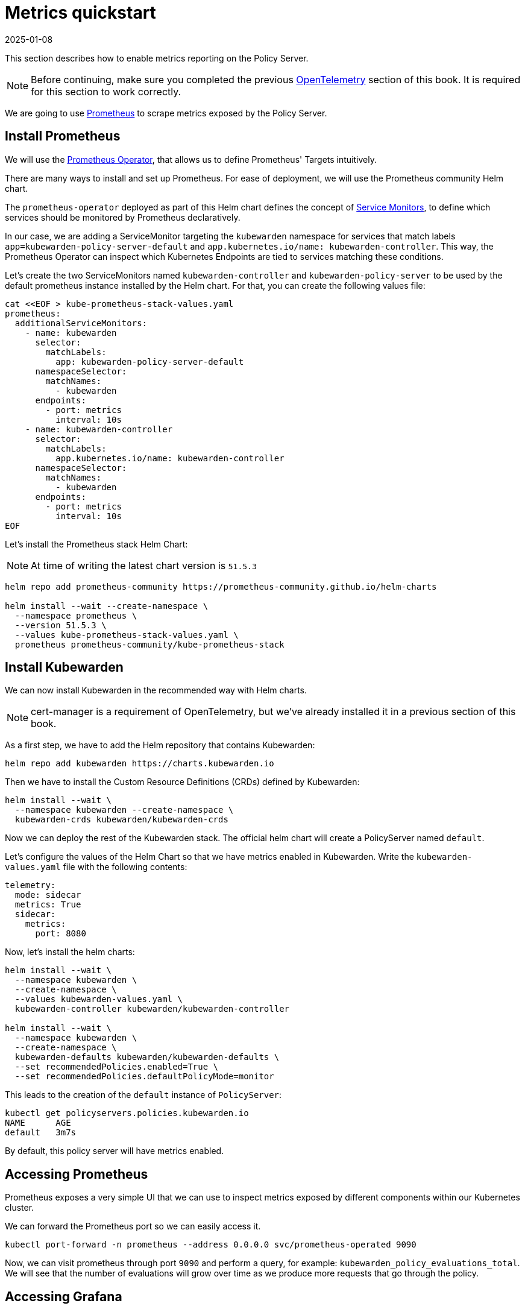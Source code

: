 = Metrics quickstart
:revdate: 2025-01-08
:page-revdate: {revdate}
:description: Metrics quickstart in Kubewarden.
:doc-persona: ["kubewarden-operator", "kubewarden-integrator"]
:doc-topic: ["operator-manual", "telemetry", "metrics", "quick-start"]
:doc-type: ["howto"]
:keywords: ["kubewarden", "kubernetes", "metrics quickstart"]
:sidebar_label: Metrics
:current-version: {page-origin-branch}

This section describes how to enable metrics reporting on the Policy Server.

[NOTE]
====
Before continuing, make sure you completed the previous
xref:howtos/telemetry/10-opentelemetry-qs.adoc#_install_opentelemetry[OpenTelemetry] section of this book. It
is required for this section to work correctly.
====


We are going to use https://prometheus.io/[Prometheus] to scrape metrics exposed by the Policy
Server.

== Install Prometheus

We will use the https://github.com/prometheus-operator/prometheus-operator[Prometheus Operator],
that allows us to define Prometheus' Targets intuitively.

There are many ways to install and set up Prometheus. For ease of deployment, we will use the
Prometheus community Helm chart.

The `prometheus-operator` deployed as part of this Helm chart defines the concept of https://github.com/prometheus-operator/prometheus-operator/blob/master/Documentation/design.md#servicemonitor[Service
Monitors],
to define which services should be monitored by Prometheus declaratively.

In our case, we are adding a ServiceMonitor targeting the `kubewarden` namespace for services that
match labels `app=kubewarden-policy-server-default` and `app.kubernetes.io/name: kubewarden-controller`.
This way, the Prometheus Operator can inspect which Kubernetes Endpoints are tied to services matching these conditions.

Let's create the two ServiceMonitors named `kubewarden-controller` and `kubewarden-policy-server` to be used by the
default prometheus instance installed by the Helm chart. For that, you can create the following values file:

[subs="+attributes",console]
----
cat <<EOF > kube-prometheus-stack-values.yaml
prometheus:
  additionalServiceMonitors:
    - name: kubewarden
      selector:
        matchLabels:
          app: kubewarden-policy-server-default
      namespaceSelector:
        matchNames:
          - kubewarden
      endpoints:
        - port: metrics
          interval: 10s
    - name: kubewarden-controller
      selector:
        matchLabels:
          app.kubernetes.io/name: kubewarden-controller
      namespaceSelector:
        matchNames:
          - kubewarden
      endpoints:
        - port: metrics
          interval: 10s
EOF
----

Let's install the Prometheus stack Helm Chart:

[NOTE]
====
At time of writing the latest chart version is `51.5.3`
====


[subs="+attributes",console]
----
helm repo add prometheus-community https://prometheus-community.github.io/helm-charts

helm install --wait --create-namespace \
  --namespace prometheus \
  --version 51.5.3 \
  --values kube-prometheus-stack-values.yaml \
  prometheus prometheus-community/kube-prometheus-stack
----

== Install Kubewarden

We can now install Kubewarden in the recommended way with Helm charts.

[NOTE]
====
cert-manager is a requirement of OpenTelemetry,
but we've already installed it in a previous section of this book.
====


As a first step, we have to add the Helm repository that contains Kubewarden:

[subs="+attributes",console]
----
helm repo add kubewarden https://charts.kubewarden.io
----

Then we have to install the Custom Resource Definitions (CRDs) defined by
Kubewarden:

[subs="+attributes",console]
----
helm install --wait \
  --namespace kubewarden --create-namespace \
  kubewarden-crds kubewarden/kubewarden-crds
----

Now we can deploy the rest of the Kubewarden stack. The official helm
chart will create a PolicyServer named `default`.

Let's configure the values of the Helm Chart so that we have metrics enabled
in Kubewarden. Write the `kubewarden-values.yaml` file with the following contents:

[subs="+attributes",yaml]
----
telemetry:
  mode: sidecar
  metrics: True
  sidecar:
    metrics:
      port: 8080
----

Now, let's install the helm charts:

[subs="+attributes",console]
----
helm install --wait \
  --namespace kubewarden \
  --create-namespace \
  --values kubewarden-values.yaml \
  kubewarden-controller kubewarden/kubewarden-controller

helm install --wait \
  --namespace kubewarden \
  --create-namespace \
  kubewarden-defaults kubewarden/kubewarden-defaults \
  --set recommendedPolicies.enabled=True \
  --set recommendedPolicies.defaultPolicyMode=monitor
----

This leads to the creation of the `default` instance of `PolicyServer`:

[subs="+attributes",console]
----
kubectl get policyservers.policies.kubewarden.io
NAME      AGE
default   3m7s
----

By default, this policy server will have metrics enabled.

== Accessing Prometheus

Prometheus exposes a very simple UI that we can use to inspect metrics exposed by different
components within our Kubernetes cluster.

We can forward the Prometheus port so we can easily access it.

[subs="+attributes",console]
----
kubectl port-forward -n prometheus --address 0.0.0.0 svc/prometheus-operated 9090
----

Now, we can visit prometheus through port `9090` and perform a query, for example:
`kubewarden_policy_evaluations_total`. We will see that the number of evaluations will grow over
time as we produce more requests that go through the policy.

== Accessing Grafana

We can forward the Grafana service so we can easily access it.

[subs="+attributes",console]
----
kubectl port-forward -n prometheus --address 0.0.0.0 svc/prometheus-grafana 8080:80
----

You can now login with the default username `admin` and password `prom-operator`.

=== Using Kubewarden Grafana dashboard

The Kubewarden developers made available a Grafana dashboard with some basic metrics
that give an overview about how Kubewarden behaves inside of cluster. This dashboard
is available in the GitHub releases of the Kubewarden policy-server repository as a
https://github.com/kubewarden/policy-server/releases/latest/download/kubewarden-dashboard.json[JSON file]
or in the https://grafana.com/grafana/dashboards/15314[Grafana website].

To import the dashboard into your environment, you can download the JSON file
from the Grafana website or from the repository:

[subs="+attributes",console]
----
curl https://github.com/kubewarden/policy-server/releases/latest/download/kubewarden-dashboard.json
----

Once you have the file in your machine you should access the Grafana dashboard and
https://grafana.com/docs/grafana/latest/dashboards/export-import/#import-dashboard[import it].
Visit `/dashboard/import` in the Grafana dashboard and follow these steps:

. Copy the JSON file contents and paste them into the `Import via panel json` box in the Grafana UI
. Click the `Load` button
. Choosing `Prometheus` as the source
. Click the `Import` button

Another option is import it directly from the Grafana.com website. For this:

. Copy the dashboard ID from the https://grafana.com/grafana/dashboards/15314[dashboard page],
. Paste it in the `Import via grafana.com` field
. Click the `load` button.
. After importing the dashboard, define the Prometheus data source to use and finish
the import process.

The Grafana dashboard has panes showing the state of all
the policies managed by Kubewarden. Plus it has policy-specific panels.

Policy detailed metrics can be obtained by changing the value of the `policy_name`
variable to match the name of the desired policy.

You should be able to see the dashboard similar to this:

image::grafana_dashboard.png[Dashboard]
